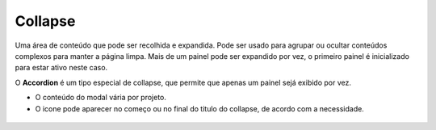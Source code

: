 ===========================
Collapse
===========================

Uma área de conteúdo que pode ser recolhida e expandida.
Pode ser usado para agrupar ou ocultar conteúdos complexos para manter a página limpa.
Mais de um painel pode ser expandido por vez, o primeiro painel é inicializado para estar ativo neste caso.

O **Accordion** é um tipo especial de collapse, que permite que apenas um painel sejá exibido por vez.

- O conteúdo do modal vária por projeto.
- O icone pode aparecer no começo ou no final do titulo do collapse, de acordo com a necessidade. 

.. figure:: /_static/collapse-dimensoes.png
   :width: 706px
   :align: center
   :alt: exemplo dimensões do Alert
